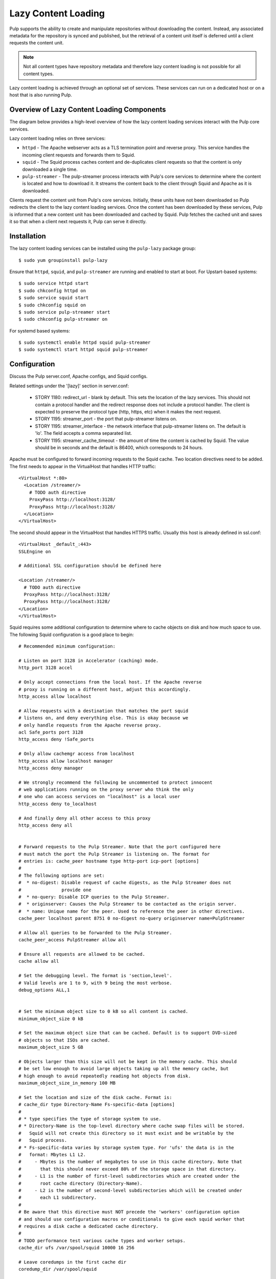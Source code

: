 Lazy Content Loading
====================

Pulp supports the ability to create and manipulate repositories without downloading the content.
Instead, any associated metadata for the repository is synced and published, but the retrieval of
a content unit itself is deferred until a client requests the content unit. 

.. note::

    Not all content types have repository metadata and therefore lazy content loading is not
    possible for all content types.

Lazy content loading is achieved through an optional set of services. These services can run on a
dedicated host or on a host that is also running Pulp.


Overview of Lazy Content Loading Components
-------------------------------------------
The diagram below provides a high-level overview of how the lazy content loading services interact
with the Pulp core services.

.. image:: images/lazy_component.png

Lazy content loading relies on three services:

* ``httpd`` - The Apache webserver acts as a TLS termination point and reverse proxy. This service
  handles the incoming client requests and forwards them to Squid.

* ``squid`` - The Squid process caches content and de-duplicates client requests so that the content
  is only downloaded a single time.

* ``pulp-streamer`` - The pulp-streamer process interacts with Pulp's core services to determine
  where the content is located and how to download it. It streams the content back to the client
  through Squid and Apache as it is downloaded.

Clients request the content unit from Pulp's core services. Initially, these units have not been
downloaded so Pulp redirects the client to the lazy content loading services. Once the content has
been downloaded by these services, Pulp is informed that a new content unit has been downloaded and
cached by Squid. Pulp fetches the cached unit and saves it so that when a client next requests it,
Pulp can serve it directly.


Installation
------------
The lazy content loading services can be installed using the ``pulp-lazy`` package group::

 $ sudo yum groupinstall pulp-lazy


Ensure that ``httpd``, ``squid``, and ``pulp-streamer`` are running and enabled to start at boot.
For Upstart-based systems::

 $ sudo service httpd start
 $ sudo chkconfig httpd on
 $ sudo service squid start
 $ sudo chkconfig squid on
 $ sudo service pulp-streamer start
 $ sudo chkconfig pulp-streamer on

For systemd based systems::

 $ sudo systemctl enable httpd squid pulp-streamer
 $ sudo systemctl start httpd squid pulp-streamer


Configuration
-------------
Discuss the Pulp server.conf, Apache configs, and Squid configs.

Related settings under the '[lazy]' section in server.conf:

 * STORY 1180: redirect_url - blank by default. This sets the location of the lazy services.
   This should not contain a protocol handler and the redirect response does not
   include a protocol handler. The client is expected to preserve the protocol
   type (http, https, etc) when it makes the next request.

 * STORY 1195: streamer_port - the port that pulp-streamer listens on.

 * STORY 1195: streamer_interface - the network interface that pulp-streamer listens on.
   The default is 'lo'. The field accepts a comma separated list.

 * STORY 1195: streamer_cache_timeout - the amount of time the content is cached by Squid.
   The value should be in seconds and the default is 86400, which corresponds to 24 hours.

Apache must be configured to forward incoming requests to the Squid cache. Two location
directives need to be added. The first needs to appear in the VirtualHost that handles
HTTP traffic::

  <VirtualHost *:80>
    <Location /streamer/>
      # TODO auth directive
      ProxyPass http://localhost:3128/
      ProxyPass http://localhost:3128/
    </Location>
  </VirtualHost>

The second should appear in the VirtualHost that handles HTTPS traffic. Usually this
host is already defined in ssl.conf::

  <VirtualHost _default_:443>
  SSLEngine on

  # Additional SSL configuration should be defined here

  <Location /streamer/>
    # TODO auth directive
    ProxyPass http://localhost:3128/
    ProxyPass http://localhost:3128/
  </Location>
  </VirtualHost>


Squid requires some additional configuration to determine where to cache objects on
disk and how much space to use. The following Squid configuration is a good place to
begin::

  # Recommended minimum configuration:

  # Listen on port 3128 in Accelerator (caching) mode.
  http_port 3128 accel

  # Only accept connections from the local host. If the Apache reverse
  # proxy is running on a different host, adjust this accordingly.
  http_access allow localhost

  # Allow requests with a destination that matches the port squid
  # listens on, and deny everything else. This is okay because we
  # only handle requests from the Apache reverse proxy.
  acl Safe_ports port 3128
  http_access deny !Safe_ports

  # Only allow cachemgr access from localhost
  http_access allow localhost manager
  http_access deny manager

  # We strongly recommend the following be uncommented to protect innocent
  # web applications running on the proxy server who think the only
  # one who can access services on "localhost" is a local user
  http_access deny to_localhost

  # And finally deny all other access to this proxy
  http_access deny all


  # Forward requests to the Pulp Streamer. Note that the port configured here
  # must match the port the Pulp Streamer is listening on. The format for
  # entries is: cache_peer hostname type http-port icp-port [options]
  #
  # The following options are set:
  #  * no-digest: Disable request of cache digests, as the Pulp Streamer does not
  #               provide one
  #  * no-query: Disable ICP queries to the Pulp Streamer.
  #  * originserver: Causes the Pulp Streamer to be contacted as the origin server.
  #  * name: Unique name for the peer. Used to reference the peer in other directives.
  cache_peer localhost parent 8751 0 no-digest no-query originserver name=PulpStreamer

  # Allow all queries to be forwarded to the Pulp Streamer.
  cache_peer_access PulpStreamer allow all

  # Ensure all requests are allowed to be cached.
  cache allow all

  # Set the debugging level. The format is 'section,level'.
  # Valid levels are 1 to 9, with 9 being the most verbose.
  debug_options ALL,1


  # Set the minimum object size to 0 kB so all content is cached.
  minimum_object_size 0 kB

  # Set the maximum object size that can be cached. Default is to support DVD-sized
  # objects so that ISOs are cached.
  maximum_object_size 5 GB

  # Objects larger than this size will not be kept in the memory cache. This should
  # be set low enough to avoid large objects taking up all the memory cache, but
  # high enough to avoid repeatedly reading hot objects from disk.
  maximum_object_size_in_memory 100 MB

  # Set the location and size of the disk cache. Format is:
  # cache_dir type Directory-Name Fs-specific-data [options]
  #
  # * type specifies the type of storage system to use.
  # * Directory-Name is the top-level directory where cache swap files will be stored.
  #   Squid will not create this directory so it must exist and be writable by the
  #   Squid process.
  # * Fs-specific-data varies by storage system type. For 'ufs' the data is in the
  #   format: Mbytes L1 L2.
  #     - Mbytes is the number of megabytes to use in this cache directory. Note that
  #       that this should never exceed 80% of the storage space in that directory.
  #     - L1 is the number of first-level subdirectories which are created under the
  #       root cache directory (Directory-Name).
  #     - L2 is the number of second-level subdirectories which will be created under
  #       each L1 subdirectory.
  #
  # Be aware that this directive must NOT precede the 'workers' configuration option
  # and should use configuration macros or conditionals to give each squid worker that
  # requires a disk cache a dedicated cache directory.
  #
  # TODO performance test various cache types and worker setups.
  cache_dir ufs /var/spool/squid 10000 16 256

  # Leave coredumps in the first cache dir
  coredump_dir /var/spool/squid

  #
  # Define how long objects without a explicit expiry time are considered fresh.
  # All responses from the Pulp Streamer should enclude a max-age, but this is
  # a way to ensure all objects become stale eventually.
  #
  # Add any of your own refresh_pattern entries above these.
  #
  refresh_pattern ^ftp:		1440	20%	10080
  refresh_pattern ^gopher:	1440	0%	1440
  refresh_pattern -i (/cgi-bin/|\?) 0	0%	0
  refresh_pattern .		0	20%	4320


API Usage
---------
how to enable a repo for 'lazy active' or 'lazy passive' using the importer config attribute named 
'lazy_sync'.


Pulp-admin Usage
----------------
How to configure a repo to use lazy sync, along with a recipe or example.

